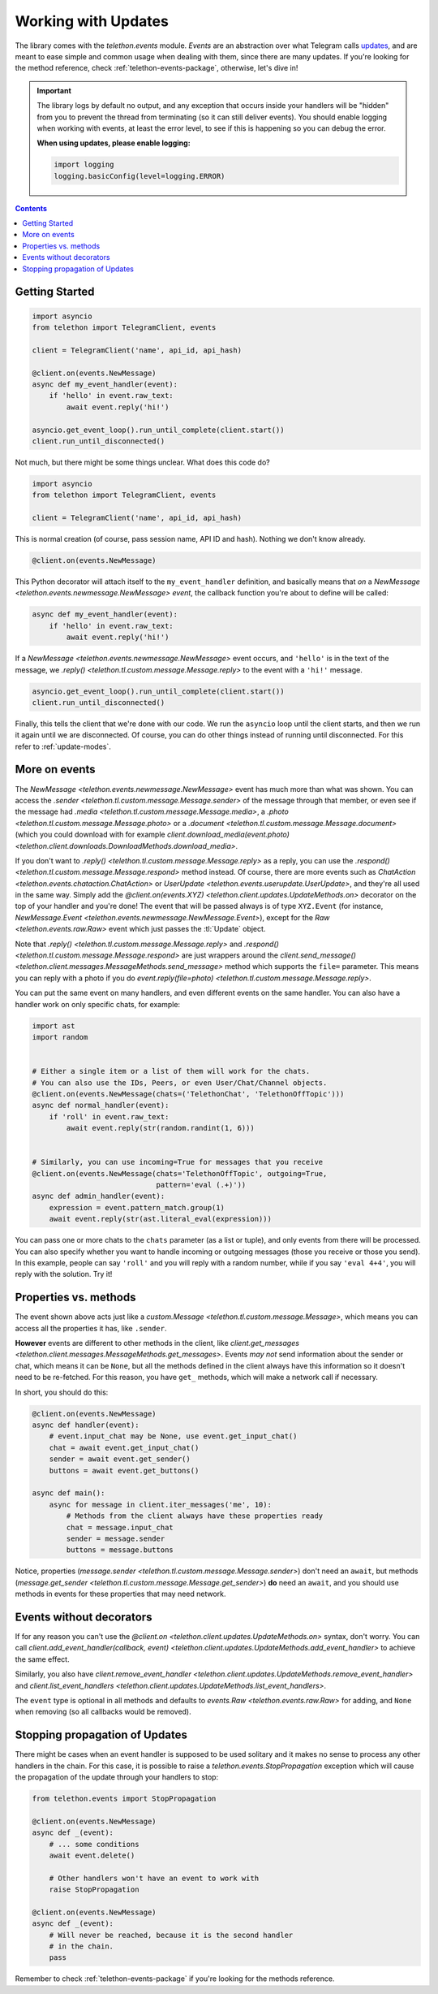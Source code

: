 .. _working-with-updates:

====================
Working with Updates
====================


The library comes with the `telethon.events` module. *Events* are an abstraction
over what Telegram calls `updates`__, and are meant to ease simple and common
usage when dealing with them, since there are many updates. If you're looking
for the method reference, check :ref:`telethon-events-package`, otherwise,
let's dive in!


.. important::

    The library logs by default no output, and any exception that occurs
    inside your handlers will be "hidden" from you to prevent the thread
    from terminating (so it can still deliver events). You should enable
    logging when working with events, at least the error level, to see if
    this is happening so you can debug the error.

    **When using updates, please enable logging:**

    .. code-block:: python

        import logging
        logging.basicConfig(level=logging.ERROR)


.. contents::


Getting Started
***************

.. code-block:: python

    import asyncio
    from telethon import TelegramClient, events

    client = TelegramClient('name', api_id, api_hash)

    @client.on(events.NewMessage)
    async def my_event_handler(event):
        if 'hello' in event.raw_text:
            await event.reply('hi!')

    asyncio.get_event_loop().run_until_complete(client.start())
    client.run_until_disconnected()


Not much, but there might be some things unclear. What does this code do?

.. code-block:: python

    import asyncio
    from telethon import TelegramClient, events

    client = TelegramClient('name', api_id, api_hash)


This is normal creation (of course, pass session name, API ID and hash).
Nothing we don't know already.

.. code-block:: python

    @client.on(events.NewMessage)


This Python decorator will attach itself to the ``my_event_handler``
definition, and basically means that *on* a `NewMessage
<telethon.events.newmessage.NewMessage>` *event*,
the callback function you're about to define will be called:

.. code-block:: python

    async def my_event_handler(event):
        if 'hello' in event.raw_text:
            await event.reply('hi!')


If a `NewMessage
<telethon.events.newmessage.NewMessage>` event occurs,
and ``'hello'`` is in the text of the message, we `.reply()
<telethon.tl.custom.message.Message.reply>` to the event
with a ``'hi!'`` message.

.. code-block:: python

    asyncio.get_event_loop().run_until_complete(client.start())
    client.run_until_disconnected()


Finally, this tells the client that we're done with our code. We run the
``asyncio`` loop until the client starts, and then we run it again until
we are disconnected. Of course, you can do other things instead of running
until disconnected. For this refer to :ref:`update-modes`.


More on events
**************

The `NewMessage <telethon.events.newmessage.NewMessage>` event has much
more than what was shown. You can access the `.sender
<telethon.tl.custom.message.Message.sender>` of the message
through that member, or even see if the message had `.media
<telethon.tl.custom.message.Message.media>`, a `.photo
<telethon.tl.custom.message.Message.photo>` or a `.document
<telethon.tl.custom.message.Message.document>` (which you
could download with for example `client.download_media(event.photo)
<telethon.client.downloads.DownloadMethods.download_media>`.

If you don't want to `.reply()
<telethon.tl.custom.message.Message.reply>` as a reply,
you can use the `.respond() <telethon.tl.custom.message.Message.respond>`
method instead. Of course, there are more events such as `ChatAction
<telethon.events.chataction.ChatAction>` or `UserUpdate
<telethon.events.userupdate.UserUpdate>`, and they're all
used in the same way. Simply add the `@client.on(events.XYZ)
<telethon.client.updates.UpdateMethods.on>` decorator on the top
of your handler and you're done! The event that will be passed always
is of type ``XYZ.Event`` (for instance, `NewMessage.Event
<telethon.events.newmessage.NewMessage.Event>`), except for the `Raw
<telethon.events.raw.Raw>` event which just passes the :tl:`Update` object.

Note that `.reply()
<telethon.tl.custom.message.Message.reply>` and `.respond()
<telethon.tl.custom.message.Message.respond>` are just wrappers around the
`client.send_message() <telethon.client.messages.MessageMethods.send_message>`
method which supports the ``file=`` parameter.
This means you can reply with a photo if you do `event.reply(file=photo)
<telethon.tl.custom.message.Message.reply>`.

You can put the same event on many handlers, and even different events on
the same handler. You can also have a handler work on only specific chats,
for example:


.. code-block:: python

    import ast
    import random


    # Either a single item or a list of them will work for the chats.
    # You can also use the IDs, Peers, or even User/Chat/Channel objects.
    @client.on(events.NewMessage(chats=('TelethonChat', 'TelethonOffTopic')))
    async def normal_handler(event):
        if 'roll' in event.raw_text:
            await event.reply(str(random.randint(1, 6)))


    # Similarly, you can use incoming=True for messages that you receive
    @client.on(events.NewMessage(chats='TelethonOffTopic', outgoing=True,
                                 pattern='eval (.+)'))
    async def admin_handler(event):
        expression = event.pattern_match.group(1)
        await event.reply(str(ast.literal_eval(expression)))


You can pass one or more chats to the ``chats`` parameter (as a list or tuple),
and only events from there will be processed. You can also specify whether you
want to handle incoming or outgoing messages (those you receive or those you
send). In this example, people can say ``'roll'`` and you will reply with a
random number, while if you say ``'eval 4+4'``, you will reply with the
solution. Try it!


Properties vs. methods
**********************

The event shown above acts just like a `custom.Message
<telethon.tl.custom.message.Message>`, which means you
can access all the properties it has, like ``.sender``.

**However** events are different to other methods in the client, like
`client.get_messages <telethon.client.messages.MessageMethods.get_messages>`.
Events *may not* send information about the sender or chat, which means it
can be ``None``, but all the methods defined in the client always have this
information so it doesn't need to be re-fetched. For this reason, you have
``get_`` methods, which will make a network call if necessary.

In short, you should do this:

.. code-block:: python

    @client.on(events.NewMessage)
    async def handler(event):
        # event.input_chat may be None, use event.get_input_chat()
        chat = await event.get_input_chat()
        sender = await event.get_sender()
        buttons = await event.get_buttons()

    async def main():
        async for message in client.iter_messages('me', 10):
            # Methods from the client always have these properties ready
            chat = message.input_chat
            sender = message.sender
            buttons = message.buttons

Notice, properties (`message.sender
<telethon.tl.custom.message.Message.sender>`) don't need an ``await``, but
methods (`message.get_sender
<telethon.tl.custom.message.Message.get_sender>`) **do** need an ``await``,
and you should use methods in events for these properties that may need network.


Events without decorators
*************************

If for any reason you can't use the `@client.on
<telethon.client.updates.UpdateMethods.on>` syntax, don't worry.
You can call `client.add_event_handler(callback, event)
<telethon.client.updates.UpdateMethods.add_event_handler>` to achieve
the same effect.

Similarly, you also have `client.remove_event_handler
<telethon.client.updates.UpdateMethods.remove_event_handler>`
and `client.list_event_handlers
<telethon.client.updates.UpdateMethods.list_event_handlers>`.

The ``event`` type is optional in all methods and defaults to
`events.Raw <telethon.events.raw.Raw>` for adding, and ``None`` when
removing (so all callbacks would be removed).


Stopping propagation of Updates
*******************************

There might be cases when an event handler is supposed to be used solitary and
it makes no sense to process any other handlers in the chain. For this case,
it is possible to raise a `telethon.events.StopPropagation` exception which
will cause the propagation of the update through your handlers to stop:

.. code-block:: python

    from telethon.events import StopPropagation

    @client.on(events.NewMessage)
    async def _(event):
        # ... some conditions
        await event.delete()

        # Other handlers won't have an event to work with
        raise StopPropagation

    @client.on(events.NewMessage)
    async def _(event):
        # Will never be reached, because it is the second handler
        # in the chain.
        pass


Remember to check :ref:`telethon-events-package` if you're looking for
the methods reference.


__ https://lonamiwebs.github.io/Telethon/types/update.html
